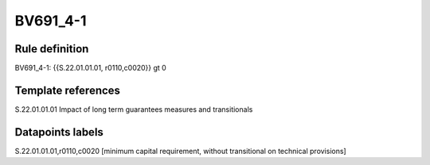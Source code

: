 =========
BV691_4-1
=========

Rule definition
---------------

BV691_4-1: {{S.22.01.01.01, r0110,c0020}} gt 0


Template references
-------------------

S.22.01.01.01 Impact of long term guarantees measures and transitionals


Datapoints labels
-----------------

S.22.01.01.01,r0110,c0020 [minimum capital requirement, without transitional on technical provisions]



